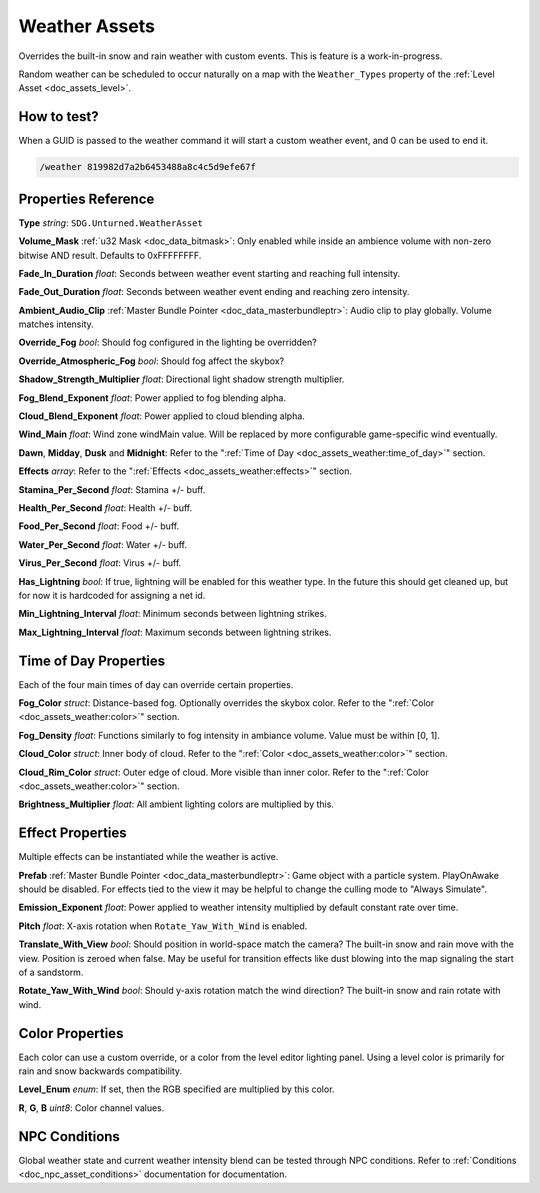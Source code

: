 .. _doc_assets_weather:

Weather Assets
==============

Overrides the built-in snow and rain weather with custom events. This is feature is a work-in-progress.

Random weather can be scheduled to occur naturally on a map with the ``Weather_Types`` property of the :ref:`Level Asset <doc_assets_level>`.

How to test?
------------

When a GUID is passed to the weather command it will start a custom weather event, and 0 can be used to end it.

.. code-block:: bash
	
	/weather 819982d7a2b6453488a8c4c5d9efe67f

Properties Reference
--------------------

**Type** *string*: ``SDG.Unturned.WeatherAsset``

**Volume_Mask** :ref:`u32 Mask <doc_data_bitmask>`: Only enabled while inside an ambience volume with non-zero bitwise AND result. Defaults to 0xFFFFFFFF.

**Fade_In_Duration** *float*: Seconds between weather event starting and reaching full intensity.

**Fade_Out_Duration** *float*: Seconds between weather event ending and reaching zero intensity.

**Ambient_Audio_Clip** :ref:`Master Bundle Pointer <doc_data_masterbundleptr>`: Audio clip to play globally. Volume matches intensity.

**Override_Fog** *bool*: Should fog configured in the lighting be overridden?

**Override_Atmospheric_Fog** *bool*: Should fog affect the skybox?

**Shadow_Strength_Multiplier** *float*: Directional light shadow strength multiplier.

**Fog_Blend_Exponent** *float*: Power applied to fog blending alpha.

**Cloud_Blend_Exponent** *float*: Power applied to cloud blending alpha.

**Wind_Main** *float*: Wind zone windMain value. Will be replaced by more configurable game-specific wind eventually.

**Dawn**, **Midday**, **Dusk** and **Midnight**: Refer to the ":ref:`Time of Day <doc_assets_weather:time_of_day>`" section.

**Effects** *array*: Refer to the ":ref:`Effects <doc_assets_weather:effects>`" section.

**Stamina_Per_Second** *float*: Stamina +/- buff.

**Health_Per_Second** *float*: Health +/- buff.

**Food_Per_Second** *float*: Food +/- buff.

**Water_Per_Second** *float*: Water +/- buff.

**Virus_Per_Second** *float*: Virus +/- buff.

**Has_Lightning** *bool*: If true, lightning will be enabled for this weather type. In the future this should get cleaned up, but for now it is hardcoded for assigning a net id.

**Min_Lightning_Interval** *float*: Minimum seconds between lightning strikes.

**Max_Lightning_Interval** *float*: Maximum seconds between lightning strikes.

.. _doc_assets_weather:time_of_day:

Time of Day Properties
----------------------

Each of the four main times of day can override certain properties.

**Fog_Color** *struct*: Distance-based fog. Optionally overrides the skybox color. Refer to the ":ref:`Color <doc_assets_weather:color>`" section.

**Fog_Density** *float*: Functions similarly to fog intensity in ambiance volume. Value must be within [0, 1].

**Cloud_Color** *struct*: Inner body of cloud. Refer to the ":ref:`Color <doc_assets_weather:color>`" section.

**Cloud_Rim_Color** *struct*: Outer edge of cloud. More visible than inner color. Refer to the ":ref:`Color <doc_assets_weather:color>`" section.

**Brightness_Multiplier** *float*: All ambient lighting colors are multiplied by this.

.. _doc_assets_weather:effects:

Effect Properties
-----------------

Multiple effects can be instantiated while the weather is active.

**Prefab** :ref:`Master Bundle Pointer <doc_data_masterbundleptr>`: Game object with a particle system. PlayOnAwake should be disabled. For effects tied to the view it may be helpful to change the culling mode to "Always Simulate".

**Emission_Exponent** *float*: Power applied to weather intensity multiplied by default constant rate over time.

**Pitch** *float*: X-axis rotation when ``Rotate_Yaw_With_Wind`` is enabled.

**Translate_With_View** *bool*: Should position in world-space match the camera? The built-in snow and rain move with the view. Position is zeroed when false. May be useful for transition effects like dust blowing into the map signaling the start of a sandstorm.

**Rotate_Yaw_With_Wind** *bool*: Should y-axis rotation match the wind direction? The built-in snow and rain rotate with wind.

.. _doc_assets_weather:color:

Color Properties
----------------

Each color can use a custom override, or a color from the level editor lighting panel. Using a level color is primarily for rain and snow backwards compatibility.

**Level_Enum** *enum*: If set, then the RGB specified are multiplied by this color.

**R**, **G**, **B** *uint8*: Color channel values.

NPC Conditions
--------------

Global weather state and current weather intensity blend can be tested through NPC conditions. Refer to :ref:`Conditions <doc_npc_asset_conditions>` documentation for documentation.
